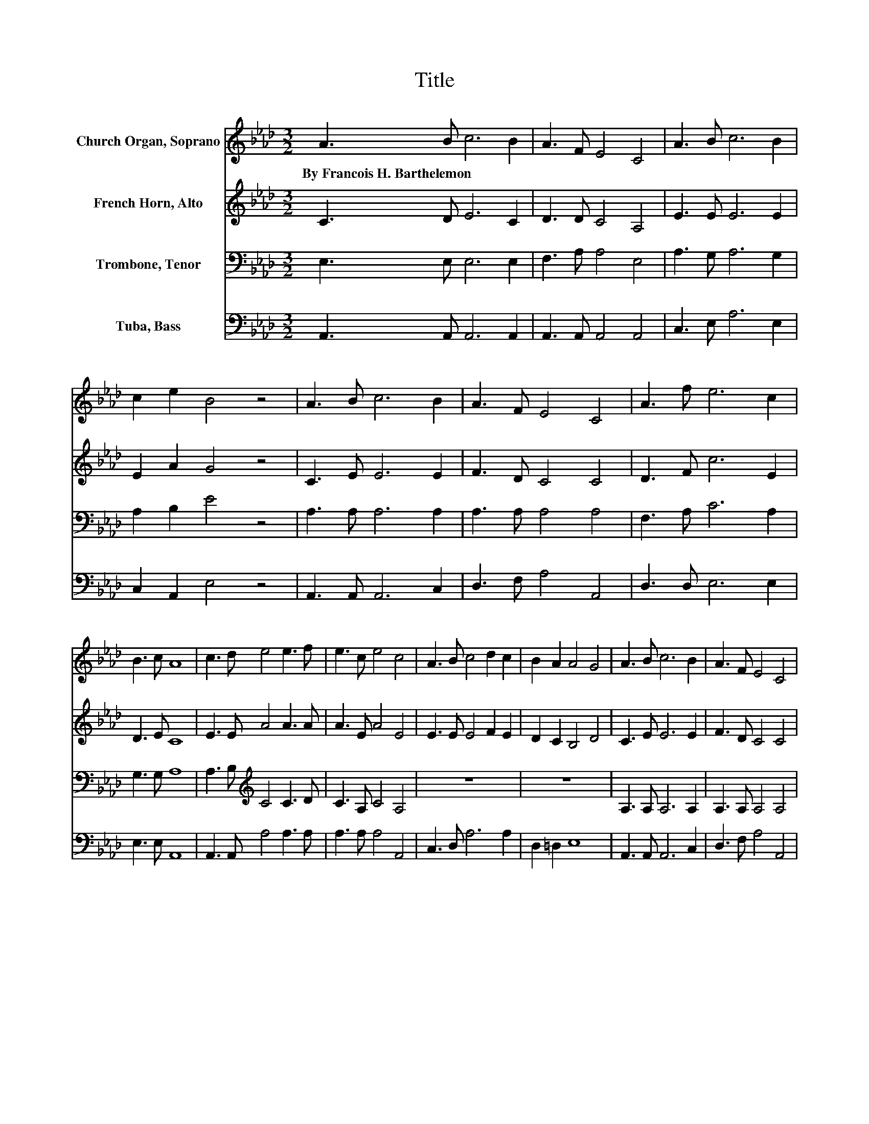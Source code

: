 X:1
T:Title
%%score 1 2 3 4
L:1/8
M:3/2
K:Ab
V:1 treble nm="Church Organ, Soprano"
V:2 treble nm="French Horn, Alto"
V:3 bass nm="Trombone, Tenor"
V:4 bass nm="Tuba, Bass"
V:1
 A3 B c6 B2 | A3 F E4 C4 | A3 B c6 B2 | c2 e2 B4 z4 | A3 B c6 B2 | A3 F E4 C4 | A3 f e6 c2 | %7
w: By~Francois~H.~Barthelemon * * *|||||||
 B3 c A8 | c3 d e4 e3 f | e3 c e4 c4 | A3 B c4 d2 c2 | B2 A2 A4 G4 | A3 B c6 B2 | A3 F E4 C4 | %14
w: |||||||
 A3 f e6 c2 | B3 c A8 |] %16
w: ||
V:2
 C3 D E6 C2 | D3 D C4 A,4 | E3 E E6 E2 | E2 A2 G4 z4 | C3 E E6 E2 | F3 D C4 C4 | D3 F c6 E2 | %7
 D3 E C8 | E3 E A4 A3 A | A3 E A4 E4 | E3 E E4 F2 E2 | D2 C2 B,4 D4 | C3 E E6 E2 | F3 D C4 C4 | %14
 D3 F c6 E2 | D3 E C8 |] %16
V:3
 E,3 E, E,6 E,2 | F,3 A, A,4 E,4 | A,3 G, A,6 G,2 | A,2 B,2 E4 z4 | A,3 A, A,6 A,2 | %5
 A,3 A, A,4 A,4 | F,3 A, C6 A,2 | G,3 G, A,8 | A,3 B,[K:treble] C4 C3 D | C3 A, C4 A,4 | z12 | %11
 z12 | A,3 A, A,6 A,2 | A,3 A, A,4 A,4 | F,3 A, C6 A,2 | G,3 G, A,8 |] %16
V:4
 A,,3 A,, A,,6 A,,2 | A,,3 A,, A,,4 A,,4 | C,3 E, A,6 E,2 | C,2 A,,2 E,4 z4 | A,,3 A,, A,,6 C,2 | %5
 D,3 F, A,4 A,,4 | D,3 D, E,6 E,2 | E,3 E, A,,8 | A,,3 A,, A,4 A,3 A, | A,3 A, A,4 A,,4 | %10
 C,3 D, A,6 A,2 | D,2 =D,2 E,8 | A,,3 A,, A,,6 C,2 | D,3 F, A,4 A,,4 | D,3 D, E,6 E,2 | %15
 E,3 E, A,,8 |] %16

